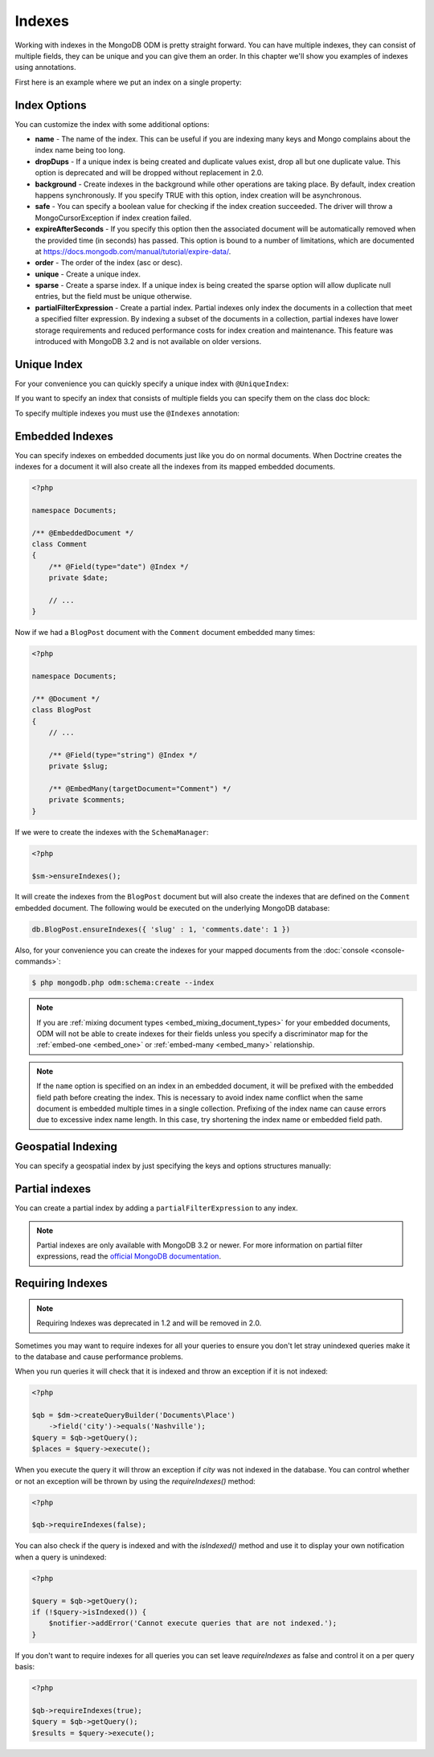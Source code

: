 Indexes
=======

Working with indexes in the MongoDB ODM is pretty straight forward.
You can have multiple indexes, they can consist of multiple fields,
they can be unique and you can give them an order. In this chapter
we'll show you examples of indexes using annotations.

First here is an example where we put an index on a single
property:

.. configuration-block::

    .. code-block:: php

        <?php

        namespace Documents;

        /** @Document */
        class User
        {
            /** @Id */
            public $id;
    
            /** @Field(type="string") @Index */
            public $username;
        }

    .. code-block:: xml

        <field name="username" index="true" />

    .. code-block:: yaml
    
        fields:
          username:
            index: true


Index Options
-------------

You can customize the index with some additional options:

- 
   **name** - The name of the index. This can be useful if you are
   indexing many keys and Mongo complains about the index name being
   too long.
- 
   **dropDups** - If a unique index is being created and duplicate
   values exist, drop all but one duplicate value. This option is deprecated and
   will be dropped without replacement in 2.0.
- 
   **background** - Create indexes in the background while other
   operations are taking place. By default, index creation happens
   synchronously. If you specify TRUE with this option, index creation
   will be asynchronous.
- 
   **safe** - You can specify a boolean value for checking if the
   index creation succeeded. The driver will throw a
   MongoCursorException if index creation failed.
-
   **expireAfterSeconds** - If you specify this option then the associated 
   document will be automatically removed when the provided time (in seconds) 
   has passed. This option is bound to a number of limitations, which 
   are documented at https://docs.mongodb.com/manual/tutorial/expire-data/.
-
   **order** - The order of the index (asc or desc).
-
   **unique** - Create a unique index.
-
   **sparse** - Create a sparse index. If a unique index is being created
   the sparse option will allow duplicate null entries, but the field must be
   unique otherwise.
-
   **partialFilterExpression** - Create a partial index. Partial indexes only
   index the documents in a collection that meet a specified filter expression.
   By indexing a subset of the documents in a collection, partial indexes have
   lower storage requirements and reduced performance costs for index creation
   and maintenance. This feature was introduced with MongoDB 3.2 and is not
   available on older versions.

Unique Index
------------

.. configuration-block::

    .. code-block:: php

        <?php

        namespace Documents;

        /** @Document */
        class User
        {
            /** @Id */
            public $id;
    
            /** @Field(type="string") @Index(unique=true, order="asc") */
            public $username;
        }

    .. code-block:: xml

        <field fieldName="username" index="true" unique="true" order="asc" />

    .. code-block:: yaml

        fields:
          username:
            index: true
            unique: true
            order: true

For your convenience you can quickly specify a unique index with
``@UniqueIndex``:

.. configuration-block::

    .. code-block:: php

        <?php

        namespace Documents;

        /** @Document */
        class User
        {
            /** @Id */
            public $id;
    
            /** @Field(type="string") @UniqueIndex(order="asc") */
            public $username;
        }

    .. code-block:: xml

        <field fieldName="username" unique="true" order="asc" />

    .. code-block:: yaml

        fields:
          username:
            unique: true
            order: true

If you want to specify an index that consists of multiple fields
you can specify them on the class doc block:

.. configuration-block::

    .. code-block:: php

        <?php

        namespace Documents;

        /**
         * @Document
         * @UniqueIndex(keys={"accountId"="asc", "username"="asc"})
         */
        class User
        {
            /** @Id */
            public $id;
    
            /** @Field(type="int") */
            public $accountId;
    
            /** @Field(type="string") */
            public $username;
        }

    .. code-block:: xml

        <doctrine-mongo-mapping xmlns="http://doctrine-project.org/schemas/orm/doctrine-mongo-mapping"
              xmlns:xsi="http://www.w3.org/2001/XMLSchema-instance"
              xsi:schemaLocation="http://doctrine-project.org/schemas/orm/doctrine-mongo-mapping
                            http://doctrine-project.org/schemas/orm/doctrine-mongo-mapping.xsd">
    
            <document name="Documents\User">
                <indexes>
                    <index>
                        <option name="unique" value="true" />
                        <key name="accountId" order="asc" />
                        <key name="username" order="asc" />
                    </index>
                </indexes>
            </document>
        </doctrine-mongo-mapping>

    .. code-block:: yaml

        Documents\User:
          indexes:
            usernameacctid:
              options:
                unique: true
              keys:
                accountId:
                  order: asc
                username:
                  order: asc

To specify multiple indexes you must use the ``@Indexes``
annotation:

.. configuration-block::

    .. code-block:: php

        <?php

        /**
         * @Document
         * @Indexes({
         *   @Index(keys={"accountId"="asc"}),
         *   @Index(keys={"username"="asc"}) 
         * })
         */
        class User
        {
            /** @Id */
            public $id;
    
            /** @Field(type="int") */
            public $accountId;
    
            /** @Field(type="string") */
            public $username;
        }

    .. code-block:: xml

        <doctrine-mongo-mapping xmlns="http://doctrine-project.org/schemas/orm/doctrine-mongo-mapping"
              xmlns:xsi="http://www.w3.org/2001/XMLSchema-instance"
              xsi:schemaLocation="http://doctrine-project.org/schemas/orm/doctrine-mongo-mapping
                            http://doctrine-project.org/schemas/orm/doctrine-mongo-mapping.xsd">
    
            <document name="Documents\User">
                <indexes>
                    <index>
                        <key name="accountId" order="asc" />
                    </index>
                    <index>
                        <key name="username" order="asc" />
                    </index>
                </indexes>
            </document>
        </doctrine-mongo-mapping>

    .. code-block:: yaml

        Documents\User:
          indexes:
            accountId:
              keys:
                accountId:
                  order: asc
            username:
              keys:
                username:
                  order: asc

Embedded Indexes
----------------

You can specify indexes on embedded documents just like you do on normal documents. When Doctrine
creates the indexes for a document it will also create all the indexes from its mapped embedded
documents.

.. code-block:: php

    <?php

    namespace Documents;
    
    /** @EmbeddedDocument */
    class Comment
    {
        /** @Field(type="date") @Index */
        private $date;

        // ...
    }

Now if we had a ``BlogPost`` document with the ``Comment`` document embedded many times:

.. code-block:: php

    <?php

    namespace Documents;

    /** @Document */
    class BlogPost
    {
        // ...

        /** @Field(type="string") @Index */
        private $slug;

        /** @EmbedMany(targetDocument="Comment") */
        private $comments;
    }

If we were to create the indexes with the ``SchemaManager``:

.. code-block:: php

    <?php

    $sm->ensureIndexes();

It will create the indexes from the ``BlogPost`` document but will also create the indexes that are
defined on the ``Comment`` embedded document. The following would be executed on the underlying MongoDB
database:

.. code-block:: javascript

    db.BlogPost.ensureIndexes({ 'slug' : 1, 'comments.date': 1 })

Also, for your convenience you can create the indexes for your mapped documents from the
:doc:`console <console-commands>`:

.. code-block:: console

    $ php mongodb.php odm:schema:create --index

.. note::

    If you are :ref:`mixing document types <embed_mixing_document_types>` for your
    embedded documents, ODM will not be able to create indexes for their fields
    unless you specify a discriminator map for the :ref:`embed-one <embed_one>`
    or :ref:`embed-many <embed_many>` relationship.

.. note::

    If the ``name`` option is specified on an index in an embedded document, it
    will be prefixed with the embedded field path before creating the index.
    This is necessary to avoid index name conflict when the same document is
    embedded multiple times in a single collection. Prefixing of the index name
    can cause errors due to excessive index name length. In this case, try
    shortening the index name or embedded field path.

Geospatial Indexing
-------------------

You can specify a geospatial index by just specifying the keys and
options structures manually:

.. configuration-block::

    .. code-block:: php

        <?php

        /**
         * @Document
         * @Index(keys={"coordinates"="2d"})
         */
        class Place
        {
            /** @Id */
            public $id;
    
            /** @EmbedOne(targetDocument="Coordinates") */
            public $coordinates;
        }
    
        /** @EmbeddedDocument */
        class Coordinates
        {
            /** @Field(type="float") */
            public $latitude;
    
            /** @Field(type="float") */
            public $longitude;
        }

    .. code-block:: xml

        <indexes>
            <index>
                <key name="coordinates" order="2d" />
            </index>
        </indexes>

    .. code-block:: yaml

        indexes:
          coordinates:
            keys:
              coordinates: 2d

Partial indexes
---------------

You can create a partial index by adding a ``partialFilterExpression`` to any
index.

.. configuration-block::

    .. code-block:: php

        <?php

        /**
         * @Document
         * @Index(keys={"city"="asc"}, partialFilterExpression={"version"={"$gt"=1}})
         */
        class Place
        {
            /** @Id */
            public $id;

            /** @Field(type="string") */
            public $city;

            /** @Field(type="int") */
            public $version;
        }

    .. code-block:: xml

        <indexes>
            <index>
                <key name="city" order="asc" />
                <partial-filter-expression>
                    <field name="version" value="1" operator="gt" />
                </partial-filter-expression>
            </index>
        </indexes>

    .. code-block:: yaml

        indexes:
          partialIndexExample:
            keys:
              coordinates: asc
            options:
              partialFilterExpression:
                version: { $gt: 1 }

.. note::

    Partial indexes are only available with MongoDB 3.2 or newer. For more
    information on partial filter expressions, read the
    `official MongoDB documentation <https://docs.mongodb.com/manual/core/index-partial/>`_.

Requiring Indexes
-----------------

.. note::
    Requiring Indexes was deprecated in 1.2 and will be removed in 2.0.

Sometimes you may want to require indexes for all your queries to ensure you don't let stray unindexed queries
make it to the database and cause performance problems.


.. configuration-block::

    .. code-block:: php

        <?php

        /**
         * @Document(requireIndexes=true)
         */
        class Place
        {
            /** @Id */
            public $id;
    
            /** @Field(type="string") @Index */
            public $city;
        }

    .. code-block:: xml

        // Documents.Place.dcm.xml

        <?xml version="1.0" encoding="UTF-8"?>
        
        <doctrine-mongo-mapping xmlns="http://doctrine-project.org/schemas/orm/doctrine-mongo-mapping"
              xmlns:xsi="http://www.w3.org/2001/XMLSchema-instance"
              xsi:schemaLocation="http://doctrine-project.org/schemas/orm/doctrine-mongo-mapping
                            http://doctrine-project.org/schemas/orm/doctrine-mongo-mapping.xsd">
        
            <document name="Documents\Place" require-indexes="true">
                <id />
                <field fieldName="city" type="string" />
                <indexes>
                    <index>
                        <key name="city">
                    </index>
                </indexes>
            </document>
        </doctrine-mongo-mapping>

    .. code-block:: yaml

        # Documents.Place.dcm.yml

        Documents\Place:
          fields:
            id:
              id: true
            city:
              type: string
          indexes:
            index1:
              keys:
                city: asc

When you run queries it will check that it is indexed and throw an exception if it is not indexed:

.. code-block:: php

    <?php

    $qb = $dm->createQueryBuilder('Documents\Place')
        ->field('city')->equals('Nashville');
    $query = $qb->getQuery();
    $places = $query->execute();

When you execute the query it will throw an exception if `city` was not indexed in the database. You can control
whether or not an exception will be thrown by using the `requireIndexes()` method:

.. code-block:: php

    <?php

    $qb->requireIndexes(false);

You can also check if the query is indexed and with the `isIndexed()` method and use it to display your
own notification when a query is unindexed:

.. code-block:: php

    <?php

    $query = $qb->getQuery();
    if (!$query->isIndexed()) {
        $notifier->addError('Cannot execute queries that are not indexed.');
    }

If you don't want to require indexes for all queries you can set leave `requireIndexes` as false and control
it on a per query basis:

.. code-block:: php

    <?php

    $qb->requireIndexes(true);
    $query = $qb->getQuery();
    $results = $query->execute();
